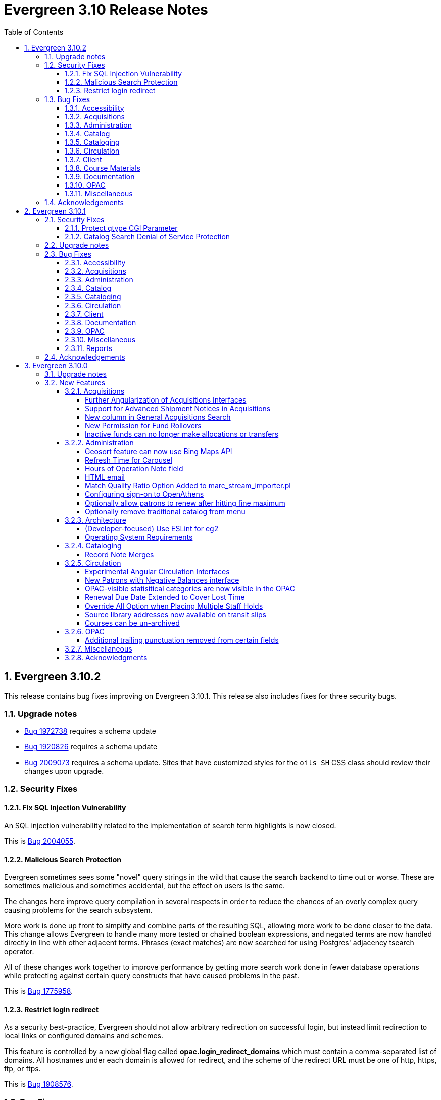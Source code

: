 = Evergreen 3.10 Release Notes =
:toc:
:numbered:
:toclevels: 4

== Evergreen 3.10.2 ==

This release contains bug fixes improving on Evergreen 3.10.1.  This release also includes
fixes for three security bugs.


=== Upgrade notes ===

* https://bugs.launchpad.net/evergreen/+bug/1972738[Bug 1972738] requires a schema update
* https://bugs.launchpad.net/evergreen/+bug/1920826[Bug 1920826] requires a schema update
* https://bugs.launchpad.net/evergreen/+bug/2009073[Bug 2009073] requires a schema update. Sites that have customized styles for the `oils_SH` CSS class should review their changes upon upgrade.

=== Security Fixes ===

==== Fix SQL Injection Vulnerability ====

An SQL injection vulnerability related to the implementation of
search term highlights is now closed.

This is https://bugs.launchpad.net/evergreen/+bug/2004055[Bug 2004055].

==== Malicious Search Protection ====

Evergreen sometimes sees some "novel" query strings in the wild that
cause the search backend to time out or worse.  These are sometimes
malicious and sometimes accidental, but the effect on users is the
same.

The changes here improve query compilation in several respects in order
to reduce the chances of an overly complex query causing problems for
the search subsystem.

More work is done up front to simplify and combine parts of the
resulting SQL, allowing more work to be done closer to the data.
This change allows Evergreen to handle many more tested or chained
boolean expressions, and negated terms are now handled directly in
line with other adjacent terms. Phrases (exact matches) are now
searched for using Postgres' adjacency tsearch operator.

All of these changes work together to improve performance by getting
more search work done in fewer database operations while protecting
against certain query constructs that have caused problems in the
past.

This is https://bugs.launchpad.net/evergreen/+bug/1775958[Bug 1775958].

==== Restrict login redirect ====

As a security best-practice, Evergreen should not allow arbitrary
redirection on successful login, but instead limit redirection to
local links or configured domains and schemes.

This feature is controlled by a new global flag called *opac.login_redirect_domains*
which must contain a comma-separated list of domains.  All hostnames
under each domain is allowed for redirect, and the scheme of the
redirect URL must be one of http, https, ftp, or ftps.

This is https://bugs.launchpad.net/evergreen/+bug/1908576[Bug 1908576].

=== Bug Fixes ===

==== Accessibility ====

* Fixes duplicate ID in staff catalog bib actions (https://bugs.launchpad.net/evergreen/+bug/2016341[Bug 2016341])
* Adds empty alt attributes for images and icons that already have equivalent text representation (https://bugs.launchpad.net/evergreen/+bug/2018208[Bug 2018208])
* Adds labeling to captcha math problem in OPAC (https://bugs.launchpad.net/evergreen/+bug/2015141[Bug 2015141])
* Fixes tab order in adminitration splash pages (https://bugs.launchpad.net/evergreen/+bug/2015137)
* Fixes default modal background color (https://bugs.launchpad.net/evergreen/+bug/2008918[Bug 2008918])
* Adds aria-label to staff catalog search +/- buttons (https://bugs.launchpad.net/evergreen/+bug/2002363[Bug 2002363])
* Adds H1 headings to staff pages (https://bugs.launchpad.net/evergreen/+bug/1994711[Bug 1994711])
* Fixes headings hierarchy and source order on staff catalog search results (https://bugs.launchpad.net/evergreen/+bug/2009865[Bug 2009865])
* Fixes highlight contrast & semantic markup in staff catalog & Bootstrap OPAC search results (https://bugs.launchpad.net/evergreen/+bug/2009073[Bug 2009073])
* Adds ARIA landmarks and roles for various Angular staff interfaces 
(https://bugs.launchpad.net/evergreen/+bug/1615707[Bug 1615707])
* Fixes color contrast in staff search results pagination (https://bugs.launchpad.net/evergreen/+bug/2018326[Bug 2018326])
* Adds accessible names to purchase order checkboxes (https://bugs.launchpad.net/evergreen/+bug/2009092[Bug 2009092])

==== Acquisitions ====

* Fixes line item ID link in Acq Search so the PO opens and then jumps to the correct line item (https://bugs.launchpad.net/evergreen/+bug/2003946[Bug 2003946])

==== Administration ====

* Deduplicates entries in ils_events.xml (https://bugs.launchpad.net/evergreen/+bug/1369345[Bug 1369345])
* Encourages distinct results when querying ahopl IDL source (https://bugs.launchpad.net/evergreen/+bug/1964986[Bug 1964986])
* Restores missing database updates for version-upgrade from 3.5.1 to 3.6.0 (https://bugs.launchpad.net/evergreen/+bug/1920826[Bug 1920826])
* Improved error handling by open-ils.pcrud (https://bugs.launchpad.net/evergreen/+bug/1808016[Bug 1808016])

==== Catalog ==== 

* Adds consistency to SMS Carrier dropdown display (https://bugs.launchpad.net/evergreen/+bug/1889916[Bug 1889916])

==== Cataloging ====

* Ensures authority linker is working in all embedded MARC editors (https://bugs.launchpad.net/evergreen/+bug/1716479[Bug 1716479])

==== Circulation ====

* Adds a note to the Mark Patron Email Invalid function (https://bugs.launchpad.net/evergreen/+bug/1752334[Bug 1752334])
* Treats empty string as null for preferred name field (https://bugs.launchpad.net/evergreen/+bug/1996651[Bug 1996651])
* Fixes incorrect total circs in Item Status Detail View (https://bugs.launchpad.net/evergreen/+bug/2018534[Bug 2018534])
* Removes irrelevant actions from Hold Shelf actions menu (https://bugs.launchpad.net/evergreen/+bug/2004052[Bug 2004052])
* Removes patron information from the 'Check Out Staff' field in Item Status Circ History list (https://bugs.launchpad.net/evergreen/+bug/2001728[Bug 2001728])
* Fixes a caching issue that occasionally caused incorrect holds addresses to print on transit slips (https://bugs.launchpad.net/evergreen/+bug/1778567[Bug 1778567])

==== Client ====

* Adds index to speed up display of the Hopeless Holds interface in large systems (https://bugs.launchpad.net/evergreen/+bug/1972738[Bug 1972738])
* Adds validator to Survey Date so surveys can not be created with an end date before their start date (https://bugs.launchpad.net/evergreen/+bug/1879517[Bug 1879517])
* Quiets extraneous console noise in some AngularJS grids (https://bugs.launchpad.net/evergreen/+bug/2013223[Bug 2013223])
* Restores correct link to AngularJS Patron Requests interface (https://bugs.launchpad.net/evergreen/+bug/2019150[Bug 2019150])
* Fixes Angular multi-select component to add a special case for shelving locations (https://bugs.launchpad.net/evergreen/+bug/1863387[Bug 1863387])

==== Course Materials ====

* Fixes circ modifier column in Course Materials grid (https://bugs.launchpad.net/evergreen/+bug/1972917[Bug 1972917])

==== Documentation ====

* Fixes to Server Installation documentation
* Updates to Record Buckets documentation (https://bugs.launchpad.net/evergreen/+bug/1845253[Bug 1845253])
* Updates to Fonts & Sound Settings documentation
* Adds documentation for OpenAthens (https://bugs.launchpad.net/evergreen/+bug/1998921[Bug 1998921])

==== OPAC ====

* Fixes button styling in Boostrap OPAC (https://bugs.launchpad.net/evergreen/+bug/1981774[Bug 1981774])
* Adjusts functionality of "Where" button in OPAC (https://bugs.launchpad.net/evergreen/+bug/1970476[Bug 1970476])
* Fixes Google Books preview when loading from search results page (https://bugs.launchpad.net/evergreen/+bug/1791791(Bug 1791791)
* Fixes label alignment in MyAccount Circ History (https://bugs.launchpad.net/evergreen/+bug/2015481[Bug 2015484])


==== Miscellaneous ====

* Adds fixes to AngularJS test suite (https://bugs.launchpad.net/evergreen/+bug/1915326[Bug 1915326])



=== Acknowledgements ===

We would like to thank the following individuals who contributed code, testing, and documentation to the 3.10.2 point release of Evergreen:

* John Amundson
* Jason Boyer
* Dan Briem
* Galen Charlton
* Garry Collum
* Jeff Davis
* Britta Dorsey
* Ruth Frasur
* Blake Graham-Henderson
* Stephanie Leary
* Tiffany Little
* Terran McCanna
* Chrystal Messam
* Gina Monti
* Christine Morgan
* Michele Morgan
* Susan Morrison
* Andrea Buntz Neiman
* Jennifer Pringle
* Mike Rylander
* Jane Sandberg
* Chris Sharp
* Jason Stephenson
* Josh Stompro
* Jennifer Weston
* Beth Willis





== Evergreen 3.10.1 ==

This release contains bug fixes improving on Evergreen 3.10.0. This release includes
fixes for two security bugs.

=== Security Fixes ===

==== Protect qtype CGI Parameter ====

Malicious DoS attempts have been witnessed in the wild making use of
the fact that Evergreen does not check the contents of the `qtype` CGI
parameter.  While these fail their intent, it would be better to
simply drop such searches on the floor when they're seen.

Evergreen will now confirm that the search class in the `qtype` parameter
is valid, and that the remainder of the value is structured correctly,
before processing the search request.

This is https://bugs.launchpad.net/evergreen/+bug/1811685[Bug 1811685].

==== Catalog Search Denial of Service Protection ====

Here we add two ways to protect against denial of service attacks:

 * Limit concurrent search requests per client IP address
  ** This helps address issues of accidental spamming from a malfunctioning OPAC workstation, or web crawlers of various types.  The limit is controlled by a global flag called *opac.max_concurrent_search.ip*.  By default there is no limit set.
 * Limit the global concurrent search requests for the same query
  ** This helps address both simple and distributed DoS that send the same search request over and over.  The limit is controlled by a global flag called *opac.max_concurrent_search.query*, and defaults to 20.

When a limit is exceeded the client receives an HTTP 429 "Too many requests" response from the web server, and the connection is ended.

This is https://bugs.launchpad.net/evergreen/+bug/1361782[Bug 1361782].

=== Upgrade notes ===

* https://bugs.launchpad.net/evergreen/+bug/2003707[Bug 2003707] - During upgrade, if you're running with `opensrf_core.xml` located anywhere other than `/openils/conf` in a single-tenant manner, make sure that `SYSCONFDIR` as set in `autogen.sh` matches what's set in the installed `Cronscript.pm`
* https://bugs.launchpad.net/evergreen/+bug/1998355[Bug 1998355] requires a schema update
* https://bugs.launchpad.net/evergreen/+bug/1441750[Bug 1441750] requires a schema update
* https://bugs.launchpad.net/evergreen/+bug/1995623[Bug 1995623] requires a schema update
* https://bugs.launchpad.net/evergreen/+bug/1361782[Bug 1361782] requires a schema update

=== Bug Fixes ===

==== Accessibility ====

* Fixes color contrast on modal headers (https://bugs.launchpad.net/evergreen/+bug/1999954[Bug 1999954])
* Adjusts staff interface badges to comply with color contrast guidelines (https://bugs.launchpad.net/evergreen/+bug/1999282[Bug 1999282])
* Increases color contrast on staff client links and buttons (https://bugs.launchpad.net/evergreen/+bug/1991562[Bug 1991562])
* Adds accessible search form labels to staff catalog search form (https://bugs.launchpad.net/evergreen/+bug/1998855[Bug 1998855])
* Adds keyboard navigation support to menus within staff catalog bib records (https://bugs.launchpad.net/evergreen/+bug/1814978[Bug 1814978])
* Adds input labels in the manage authorities interface fields (https://bugs.launchpad.net/evergreen/+bug/1989284[Bug 1989284)]
* Adds labels to metarecord holds checkboxes in staff client + alt-text for decorative image (https://bugs.launchpad.net/evergreen/+bug/1999304[Bug 1999304])

==== Acquisitions ====

* Fixes funds dropdown in new acqusitions interfaces (https://bugs.launchpad.net/evergreen/+bug/1999544[Bug 1999544])
* Opens provider link in new tab (https://bugs.launchpad.net/evergreen/+bug/2004187[Bug 2004187])
* Adds line item count to line item search results (https://bugs.launchpad.net/evergreen/+bug/2003947[Bug 2003947])
* Fixes error with saving circ mods using batch line item update (https://bugs.launchpad.net/evergreen/+bug/2002920[Bug 2002920])
* Fixes issue where closed invoices were showing in the link to invoice modal (https://bugs.launchpad.net/evergreen/+bug/1999268[Bug 1999268])
* Moves line item loading progress bar to the summary area (https://bugs.launchpad.net/evergreen/+bug/1999410[Bug 1999410])

==== Administration ====

* `autogen.sh` can now accept a `-c` switch to specify the location of `opensrf_core.xml`. This is useful for certain multi-tenant setups of Evergreen. (https://bugs.launchpad.net/evergreen/+bug/2003707[Bug 2003707])
* Avoids permission lookup when there's no authtoken (https://bugs.launchpad.net/evergreen/+bug/1990306[Bug 1990306])
* Fixes an issue with `marc_stream_importer.pl` temp file creation (https://bugs.launchpad.net/evergreen/+bug/1943634[Bug 1943634])
* Adds patron database ID to Stripe payment record (https://bugs.launchpad.net/evergreen/+bug/1969994[Bug 1969994])
* Fix to prevent multiple server processes from being created by `oils_ct.sh` (https://bugs.launchpad.net/evergreen/+bug/1908455[Bug 1908455])
* Fixes an issue where last-copy delete was not creating hold notices (https://bugs.launchpad.net/evergreen/+bug/2007591[Bug 2007591])
* Fix to reduce bloating of `search.symspell_dictionary` (https://bugs.launchpad.net/evergreen/+bug/1998355[Bug 1998355)]
* Fix to allow legacy `mod_perl` handlers to check `eg.auth.token` (https://bugs.launchpad.net/evergreen/+bug/1996908[Bug 1996908])
* Fix to change legacy `ARRAY_TO_STRING(ARRAY_AGG())\ functions to `STRING_AGG()` functions (https://bugs.launchpad.net/evergreen/+bug/1441750[Bug 1441750])
* Fixes typo in `AddedContent.pm` (https://bugs.launchpad.net/evergreen/+bug/2012105[Bug 2012105])
* Fixes permissions check in Library Settings Editor (https://bugs.launchpad.net/evergreen/+bug/2006749[Bug 2006749])
* Fixes regression introduced in patch for https://bugs.launchpad.net/evergreen/+bug/2006749[Bug 2006749] (https://bugs.launchpad.net/evergreen/+bug/2007880[Bug 2007880])
* Search performance improvements for PostgreSQL 12+ (https://bugs.launchpad.net/evergreen/+bug/1999274[Bug 1999274])

==== Catalog ==== 

* Fixes an error emailing records from the staff catalog & OPAC (https://bugs.launchpad.net/evergreen/+bug/1955079[Bug 1955079])
* Removes deleted call numbers from shelf browse (https://bugs.launchpad.net/evergreen/+bug/2003742[Bug 2003742])
* Adjusts styling of disable search menu items in staff catalog search (https://bugs.launchpad.net/evergreen/+bug/1998969[Bug 1998969])

==== Cataloging ====

* Fixes issue where holdings template importer wouldn't import the full file (https://bugs.launchpad.net/evergreen/+bug/1980544[Bug 1980544])
* Fixes an issue where statcats in holding templates wouldn't save correctly (https://bugs.launchpad.net/evergreen/+bug/1999696[Bug 1999696])
* Fixes inconsistent button placement in delete holdings modal (https://bugs.launchpad.net/evergreen/+bug/1945355[Bug 1945355])
* Adds styling to show that a holding template changed a statcat value (https://bugs.launchpad.net/evergreen/+bug/2003755[Bug 2003755])
* Fixes erroneous error message in cover image upload modal (https://bugs.launchpad.net/evergreen/+bug/1988321[Bug 1988321])
* Fixes an issue where last-copy delete was not creating hold notices (https://bugs.launchpad.net/evergreen/+bug/2007591[Bug 2007591])
* Restores the ability to create empty call numbers in the holdings editor (https://bugs.launchpad.net/evergreen/+bug/1998494[Bug 1998494])
* Fixes MARC editor heading linker for fields 600, 651, and 655 (https://bugs.launchpad.net/evergreen/+bug/2007351[Bug 2007351])
* Protects "magic" statuses from overwrite when using holdings editor template (https://bugs.launchpad.net/evergreen/+bug/1999401[Bug 1999401])
* Prevents deletion of shelving locations with items attached + adds undelete action on shelving location editor  (https://bugs.launchpad.net/evergreen/+bug/2002435[Bug 2002435])
* Fixes item tag scoping in holdings editor (https://bugs.launchpad.net/evergreen/+bug/1965447[Bug 1965447])

==== Circulation ====

* Clears `hopeless_date` when hold is captured (https://bugs.launchpad.net/evergreen/+bug/1915440[Bug 1915440])
* Fixes an issue where large hold shelf lists could fail to load  (https://bugs.launchpad.net/evergreen/+bug/1971745[Bug 1971745])
* Fixes slowness in the holds shelf query (https://bugs.launchpad.net/evergreen/+bug/1971745[Bug 1971745])
* Fixes an issue where the patron registration form sent unnecessarily large amount of data upon save (https://bugs.launchpad.net/evergreen/+bug/1976126[Bug 1976126])
* Fixes display issue with depth selector in patron note modal (https://bugs.launchpad.net/evergreen/+bug/1980874[Bug 1980874])
* Removes extra "pre-fetch all holds" checkbox from view holds page (https://bugs.launchpad.net/evergreen/+bug/2002337[Bug 2002337])

==== Client ====

* Adds localization to Record Summary heading (https://bugs.launchpad.net/evergreen/+bug/1999446[Bug 1999446])
* Adds a user-visible error if a user attempts to login to the staff client without STAFF_LOGIN permissions (https://bugs.launchpad.net/evergreen/+bug/1969641[Bug 1969641])
* Fixes grid refresh issue on old Dojo grids (https://bugs.launchpad.net/evergreen/+bug/1625192[Bug 1625192])
* Fixes shelving location selector that was broken in several interfaces (https://bugs.launchpad.net/evergreen/+bug/1995418[Bug 1995418]
* Angular fixes including removing alert_message from print template, adding min/max to date picker, and preventing selecting a past date at checkout (https://bugs.launchpad.net/evergreen/+bug/1995623[Bug 1995623])
* Adds offline message to Angular login page (https://bugs.launchpad.net/evergreen/+bug/1958258[Bug 1958258])
* Fixes Angular login redirect issue (https://bugs.launchpad.net/evergreen/+bug/2006513[Bug 2006513])


==== Documentation ====

* Updates to Standing Penalties and Group Penalty Thresholds documentation
* Updates `create_release_notes.sh` to use asciidoctor formatting (https://bugs.launchpad.net/evergreen/+bug/1995653[Bug 1995653])
* Adds Evergreen Web Services documentation
* Adds Mark Item as Missing Pieces documentation (https://bugs.launchpad.net/evergreen/+bug/1706664[Bug 1706664])
* Updates to Server Installation documentation for current ng-build parameters (https://bugs.launchpad.net/evergreen/+bug/1863921[Bug 1863921])
* Updates to Web Client Best Practices documentation
* Updates to Describing Your Organization documentation
* Updates to Load MARC Order Records documentation
* Updates to Purchase Order, Selection Lists, and Line Items documentation

==== OPAC ====

* Fixes Google Books preview (https://bugs.launchpad.net/evergreen/+bug/1955403[Bug 1955403])
* Fixes patron address alignment (https://bugs.launchpad.net/evergreen/+bug/1944602[Bug 1944602])
* Fixes button arrangement in MyAccount holds interface (https://bugs.launchpad.net/evergreen/+bug/1980275[Bug 1980275])
* Fixes alignment in publication year search filter fields (https://bugs.launchpad.net/evergreen/+bug/1974581[Bug 1974581])
* Fixes an issue with holds history pagination (https://bugs.launchpad.net/evergreen/+bug/1422927[Bug 1422927])
* Adds localization to sr-only, aria-label, and title fields (https://bugs.launchpad.net/evergreen/+bug/1992490[Bug 1992490])
* Fixes an error emailing records from the staff catalog & OPAC (https://bugs.launchpad.net/evergreen/+bug/1955079[Bug 1955079])
* Fixes display problem in 856 subfields $n, $z, and $3 (https://bugs.launchpad.net/evergreen/+bug/1966995[Bug 1966995])
* Fixes facet display issue in grouped record search results (https://bugs.launchpad.net/evergreen/+bug/1980304[Bug 1980304])
* Fixes small-screen display issue with navigation links in copy table (https://bugs.launchpad.net/evergreen/+bug/1983729[Bug 1983729])
* Fixes small-screen display issue with table displays (https://bugs.launchpad.net/evergreen/+bug/1984269[Bug 1984269])
* Corrects duplicate DOB display in patron self-registration form (https://bugs.launchpad.net/evergreen/+bug/1965065[Bug 1965065])
* Fixes display issue with applied filters (https://bugs.launchpad.net/evergreen/+bug/1980302[Bug 1980302])
* Fixes syntax error introduced in bug https://bugs.launchpad.net/evergreen/+bug/1992490[Bug 1992490]  (https://bugs.launchpad.net/evergreen/+bug/2008925[Bug 2008925])
* Fixes styling of patron messages (https://bugs.launchpad.net/evergreen/+bug/1980142[Bug 1980142])

==== Miscellaneous ====

* Fixes field order in New Survey modal (https://bugs.launchpad.net/evergreen/+bug/1991590[Bug 1991590])
* Changes Angular `styleext` setting to `style` (https://bugs.launchpad.net/evergreen/+bug/1995211[Bug 1995211])

==== Reports ====

* Fixes an error with display of certain shared reports folders (https://bugs.launchpad.net/evergreen/+bug/1999944[Bug 1999944])


=== Acknowledgements ===

We would like to thank the following individuals who contributed code, testing, and documentation to the 3.10.1 point release of Evergreen:

* John Amundson
* Scott Angel
* Jason Boyer
* Dan Briem
* Eva Cerninakova
* Galen Charlton
* Garry Collum
* Elizabeth Davis
* Jeff Davis
* Bill Erickson
* Blake Graham-Henderson
* Elaine Hardy
* Stephanie Leary
* Clayton Liddell
* Shula Link
* Tiffany Little
* Mary Llewellyn
* Debbie Luchenbill
* Llewellyn Marshall
* Terran  McCanna
* Gina Monti
* Christine Morgan
* Michele Morgan
* Susan Morrison
* Andrea Buntz Neiman
* Jennifer Pringle
* Mike Rylander
* Jane Sandberg
* Chris Sharp
* Jason Stephenson
* Josh Stompro
* Jennifer Weston
* Beth Willis
* Carol Witt
* Adam Woolford
* Jessica Woolford

== Evergreen 3.10.0 ==

=== Upgrade notes ===

The database update includes a partial reingest.

=== New Features ===


====  Acquisitions ====

===== Further Angularization of Acquisitions Interfaces =====

The following acquisitions interfaces were rewritten in Angular:

 * Purchase Orders and Selection Lists
 * Line Item management, including
   ** Receiving and claiming
   ** Creation of line item items singly and in batch
 * Load MARC Order Records

Improvements over the previous interfaces include:

 * The line item table can now be sorted and filtered
 * New settings to control the owning library that is
   applied to auto-created line item items.

===== Support for Advanced Shipment Notices in Acquisitions =====

This version of Evergreen supports DESADV EDI messages.  These messages are
created by vendors when they pack and ship items, and contain:

* A list of dispatched POs, lineitems, and the number of items per lineitem.
* A package-level barcode (e.g. https://en.wikipedia.org/wiki/Serial_shipping_container_code) that represents the package as a whole.

Staff can scan that package-level barcode to retrieve information on every
item in the package, including an option to auto-receive every item in the box.

===== New column in General Acquisitions Search =====

The general acquisitions search grid now has a column
for purchase order ID.

===== New Permission for Fund Rollovers =====

A new permission, `ADMIN_FUND_ROLLOVER`, is added to control access
to the fund rollover function. This allows having some users be able
to manage funds without being to invoke the rollover action, as
rollovers can be hard to undo.

During upgrade, any permission group with the `ADMIN_FUND` permission
will get the new `ADMIN_FUND_ROLLOVER` permission to avoid surprises.
Consequently, an Evergreen administrator who wishes to lock down
access to the feature should follow up by removing the new permission
where necessary.

In new databases, `ADMIN_FUND_ROLLOVER` is granted only to the stock
Acquisitions Administrators permission group.

===== Inactive funds can no longer make allocations or transfers =====

In the Funds Administration page, if a fund is not marked as
active, the "Create allocation" and "Transfer money" options
will no longer be available.

In the occassional cases where these operations are necessary,
you can edit the fund to mark it active, perform your financial
operations, then mark it inactive again.

==== Administration ====

===== Geosort feature can now use Bing Maps API =====

The API can be configured at *Server Administration*
-> *Geographic Location Service*.

===== Refresh Time for Carousel =====

This adds the time (rather than just the date) to the 
Last Refresh Time column of the Local Administration > 
Carousels grid. 

===== Hours of Operation Note field =====

Adds a note field to each day's hours to record split hours or service related notes. The notes appear enclosed in parentheses next to each day's hours when viewing a library's hours in the Bootstrap OPAC and TPAC

===== HTML email =====

Administrators can now configure action triggers to send HTML-formatted
email.  Evergreen continues to send emails in plain-text by default, but
you can now configure an email template to send as HTML by adding the appropriate
header to the email.  For example: Content-Type: text/html;charset=utf-8

===== Match Quality Ratio Option Added to marc_stream_importer.pl =====

Command line options have been added to the marc_stream_importer.pl
support script to specify the match quality ratio used when matching
bibliographic or authority records for overlay:

* --bib-match-quality-ratio
* --auth-match-quality-ratio

These options specify the match quality ratio, as a decimal number
(i.e. 1.0), for overlay of records with the overlay on 1 match
options.  They correspond to the similar options in the staff client
Vandelay import.

===== Configuring sign-on to OpenAthens =====
:toc:

====== Purpose ======

If your institution uses OpenAthens, you can configure Evergreen to sign 
patrons in to OpenAthens using their Evergreen account. This will let them 
connect to OpenAthens resources seamlessly once they have logged in to 
Evergreen. Patrons are assigned an OpenAthens identity dynamically based 
on their Evergreen login, and do not need accounts created manually in 
OpenAthens.

====== Registering your Evergreen installation with the OpenAthens service ======

Using your OpenAthens administrator account at https://admin.openathens.net/, 
complete the following steps:

. Register a local authentication connection for Evergreen:
  .. Go to *Management* -> *Connections*.
  .. Under *Local authentication* click *Create*.
  .. In the wizard that appears, select *Evergreen* as the local authentication 
  system type (or *API* if Evergreen is not listed) and click *Configure*.
  .. For *Display name*, enter the name of your Evergreen portal that your 
  patrons will be familiar with. They will need to be able to recognise and 
  select this name from a list of sign-in options on OpenAthens.
  .. For *Callback URL* enter *https://<HOSTNAME>/eg/opac/sso/openathens* where 
  <HOSTNAME> is the public hostname of your Evergreen installation, and click 
  *Save*. (If you have installed Evergreen somewhere other than /eg, modify the
  URL accordingly.)
  .. On the details page that appears, take a copy of the *Connection ID* and 
  *Connection URI* that have been generated. You will need these when 
  configuring Evergreen.
. Generate an API key:
  .. Go to *Management* -> *API keys* and click *Create*.
  .. For *Name*, enter 'Evergreen' or whatever name you use for your Evergreen 
  portal internally, and click *Save*.
  .. Take a copy of the 36-character key that has been generated. You will need 
  this when configuring Evergreen.

Full OpenAthens documentation for local authentication API connections is 
available at http://docs.openathens.net/display/public/MD/API+connector.

====== Configuring Evergreen ======

OpenAthens sign-on is configured in the staff client under *Local 
Administration* -> *OpenAthens Sign-on*. To make a connection, select *New 
Sign-on to OpenAthens*, and set the values as follows:

* *Owner* - the organisation within your library hierarchy that owns the 
connection to OpenAthens. If your whole consortium has signed up to OpenAthens 
as a single customer, then you would select the top-level. If only one 
regional library system or branch is the OpenAthens customer, select that. 
Whichever organisation you select, the OpenAthens connection will take effect 
for all libraries below it in your organisational hierarchy. A single 
OpenAthens sign-on configuration normally equates to a single *domain* in the 
OpenAthens service. If in doubt refer to your OpenAthens account manager or 
implementation partner.
* *Active* - Enable this connection (enabled by default). N.B. Evergreen
  does not support more than one active connection to OpenAthens at a time per 
  organisation. If more than one connection is added per organisation, 
  Evergreen will use only the _first_ connection that has *Active* enabled.
* *API key* - the 36-character OpenAthens *API key* that was generated in step 
  2 above.
* *Connection ID* - the numerical *Connection ID* that was generated for the 
  OpenAthens local authentication connection in step 1 above.
* *Connection URI* - the *Connection URI* that was generated for the 
  OpenAthens local authentication connection in step 1 above.
* *Auto sign-on* - controls _when_ patrons are signed on to OpenAthens:
  ** *enabled* (recommended) - As soon as a patron logs in to Evergreen, they 
  are signed in to OpenAthens. This happens via a quick redirect that the user 
  should not notice.
  ** *disabled* - The patron is not signed in to OpenAthens to start with. When 
  they first access an OpenAthens-protected resource, they will need to search 
  for your institution at the OpenAthens log-in page and choose your Evergreen 
  portal as the sign-in method (they will see the name you entered as the 
  *Display name* in step 1 above). Evergreen will then prompt for log-in if 
  they have not already logged in. After that, they are signed in to OpenAthens 
  and OpenAthens redirects them to the resource.
* *Auto sign-out* - controls whether the patron is signed out of OpenAthens 
  when they log out of Evergreen. If *enabled* the patron will be sent to the 
  OpenAthens sign-out page when they log out of Evergreen. You can optionally 
  configure the OpenAthens service to send them back to your home page again 
  after this; the setting can be found at https://admin.openathens.net/ under 
  *Preferences* -> *Domain* -> *After sign out*.
* *Unique identifier field* - controls which attribute of patron accounts is 
  used as the unique identifier in OpenAthens. The supported values are 'id' 
  and 'usrname', but you should leave this set to the default value of 'id' 
  unless you have a reason to do otherwise. It is important that this attribute 
  does not change during the lifetime of a patron account, otherwise they would 
  lose any personalised settings they have saved on third party resources. It 
  is also important that you do not re-use old patron accounts for new users, 
  otherwise a new user could see personalised settings saved by an old user.
* *Display name field* - controls which attribute of patron accounts is 
  displayed in the OpenAthens portal at https://admin.openathens.net/. (This 
  is where you can see which accounts have been used, and what use patrons are 
  making of third party resources.) The supported values are 'id', 'usrname' 
  and 'fullname'. Whichever you choose, OpenAthens will only use it within 
  your portal view; it won't be released to third-party resources.
* *Release X* - one setting for each of the attributes that it is possible to 
  release to OpenAthens. Depending on your user privacy policy, you can 
  configure any of these attributes to be released to OpenAthens as part of 
  the sign-on process. None are enabled by default. OpenAthens in turn doesn't 
  store or release any of these attributes to third party resources, unless 
  you configure that separately in the OpenAthens portal. You have to 
  configure this in two stages. Firstly, mapping Evergreen attributes to 
  OpenAthens attributes, and secondly releasing OpenAthens attributes to third 
  party resources. See the OpenAthens documenation pages at 
  http://docs.openathens.net/display/public/MD/Attribute+mapping and 
  http://docs.openathens.net/display/public/MD/Attribute+release. You will need 
  to know the exact names of the attributes that are released. These are listed 
  in the following table:

|===
|Setting|Attribute released|Description

|Release prefix
|prefix
|the patron's prefix, overriden by the preferred prefix if that is set

|Release first name
|first_given_name
|the patron's first name, overriden by the preferred first name if that is set

|Release middle name
|second_given_name
|the patron's middle name, overriden by the preferred middle name if that is set

|Release surname
|family_name
|the patron's last name, overriden by the preferred last name if that is set

|Release suffix
|suffix
|the patron's suffix, overriden by the preferred suffix if that is set

|Release email
|email
|the patron's email address

|Release home library
|home_ou
|the _shortcode_ of the patron's home library (e.g. 'BR1' in the Concerto 
sample data set)

|Release barcode
|barcode
|the patron's barcode
|===

Click 'Save' to finish creating the connection. (If you can't see the 
connection you just created for a branch library, enable the "+ Descendants" 
option.)

====== Network access - server ======

As part of the sign-on process, Evergreen makes a connection to the OpenAthens
service to transfer details of the user that is signing on. This data does not
go via the user's browser, to avoid revealing the private API key and to avoid
the risk of spoofing. You need to open up port 443 outbound in your firewall,
from your Evergreen server to login.openathens.net.

====== Network access - web client ======

If you restrict internet access for your web client machines, you need to open
up port 443 outbound in your firewall, from your web clients to the following
three domains:

* connect.openathens.net
* login.openathens.net
* wayfinder.openathens.net

====== Admin permissions ======

To delegate OpenAthens configuration to other staff users, assign the 
*ADMIN_OPENATHENS* permission.

===== Optionally allow patrons to renew after hitting fine maximum =====

When a patron hits the max fine limit, a standing penalty is applied to their account. By default, that penalty (PATRON_EXCEEDS_FINES)
is configured to block renewals.

This release adds a new org unit setting, _circ.permit_renew_when_exceeds_fines_.  If enabled for a particular org unit, renewals are
permitted (as long as all other circulation eligibility criteria are met).

===== Optionally remove traditional catalog from menu =====

Libraries that have fully migrated to the Angular staff catalog
may optionally hide the "Staff Catalog (Traditional)" menu
options.  To do so, in the Library Settings Editor, set the
"ui.staff.traditional_catalog.enabled" setting to False.

After changing the setting, you will need to log out and log
back in to see the changes to the menu.

==== Architecture ====

===== (Developer-focused) Use ESLint for eg2 =====

The `eg2` Angular application now uses ESLint rather than TSLint for
source code linting. This is motivated by the deprecation of TSLint
by the Angular CLI, but ESLint also offer some improvements.

In particular, ESLint checks the HTML templates in addition to the
TypeScript code. For example, it will catch uses of `==` in the
templates when `===` is preferred.

The primary ESLint rules applied to the project are configured in
`Open-ILS/src/eg2/.eslintrc.json`. To override them for specific
directories, `.eslintrc` files can be used. An example of this
is `Open-ILS/src/eg2/src/app/share/.eslintrc`, which turns off
the `angular-eslint/no-output-on-prefix` check that discourages
using `onFoo` as the name of `@Output()` properties. This rule
is now enforced in most of `eg2`, but it was decided not to immediately
mandate for shared components.

The command to run the lint checks remains the same: from
`Open-ILS/src/eg2/`, run `ng lint`.

===== Operating System Requirements =====

Evergreen 3.10 now supports installation on Ubuntu 22.04 (Jammy Jellyfish).

This release removes support for Debian Stretch and Ubuntu 18.04 (Bionic Beaver).

==== Cataloging ====

===== Record Note Merges =====

During a merge of bibliographic records notes will now merge and a
notation on each added that they were originally from another record.
A note is also added that the merge was performed.

==== Circulation ====

===== Experimental Angular Circulation Interfaces =====

This Evergreen release includes new, experimental versions of many
circulation interfaces.  To enable these interfaces:

. In the Library Settings Editor, enable the setting called
_Enable Angular Circulation Menu_.
. Add the _ACCESS_ANGULAR_CIRC_ permission to any users who
will be testing the experimental interfaces.

These interfaces are experimental, and should not be used for production
work.  Please report any issues with the interfaces at
https://bugs.launchpad.net/evergreen

===== New Patrons with Negative Balances interface =====

The _Patrons with Negative Balances_ interface has been re-implemented
in Angular.

===== OPAC-visible statisitical categories are now visible in the OPAC =====

This release restores a previously available feature: the ability to 
display statistical categories (stat cats) in the OPAC.  If an
item stat cat has "OPAC Visibility" set to true, its values will
display in the record page's item table, underneath the call number.
If a patron stat cat has "OPAC Visibility" set to true, its values
will display in the patron's account under Preferences ->
Personal Information (below the account expiration date).

Since these values have not been visible for some time, Evergreen
libraries may wish to review them before making them public.  To
set all stat cats to private, so that OPAC visibility can be
restored on a case-by-case basis after review, you can use the
following SQL:

[,sql]
----
-- Item stat cats
UPDATE asset.stat_cat SET opac_visible=false WHERE opac_visible=true;

-- Patron stat cats
UPDATE actor.stat_cat SET opac_visible=false WHERE opac_visible=true;
----

===== Renewal Due Date Extended to Cover Lost Time =====

When an item is renewed before it's due date, libraries now have the option
to extend the renewal's due date to include any time lost from the early 
renewal.

For example, a 14 day checkout renewed after 12 days will result in a due date
on the renewal of 14 days plus 2 days to cover the lost time.

====== Settings ======

Two new fields are available under Admin => Local Administration => 
Circulation Policies.

*Early Renewal Extends Due Date*

Enables this new feature for a circulation policy.

*Early Renewal Minimum Duration Interval*

Specifies the amount of time a circulation has to be checked out before a 
renewal will result in an extended due date.

For example, if you wanted to support due date extensions on 14-day checkout
renewals, but only if the item has been checked out at least 8 days, you 
would enter "8 days" for the value of this field.

If no value is set for a given matchpoint that supports renewal extension, 
all renewals using that matchpoint will be eligible.

===== Override All Option when Placing Multiple Staff Holds =====

When placing multiple holds in the Angular Staff Catalog, staff users with permission to override the failed holds will see an Override All button which will perform all overrides at once.

Overriding each failed hold individually remains an option.

===== Source library addresses now available on transit slips =====

Transit slip templates previously could include the address of
the library that the item is being transitted _to_.  With this
release, the address of the library the item is being transitted
_from_ is also available.
This change applies to both the Hold Transit Slip and the Transit
Slip templates.

===== Courses can be un-archived =====

Course reserves staff can now un-archive a course that was previously archived, either from
its course page, or from the course list.

Un-archiving a course makes it active again.  Users with public roles in the course (such
as instructors) remain associated with the course.  Non-public users (such as students)
are removed.

==== OPAC ====

===== Additional trailing punctuation removed from certain fields =====

MarcXML facet, display, and browse fields will undergo some extra
cleanup before displaying to a user.  Of particular note for any
title fields that match these criteria, ending `/`, `:`, `;`, and
`=` will be removed.

This change does not affect MODS fields.  You can check if a
particular field uses MarcXML or MODS in Server Administration
-> MARC Search/Facet Fields by consulting the Format column.


==== Miscellaneous ====

* The Field Documentation interface (under Local Administration) has
  been ported to Angular with an org selector as an additional filter.
* The Pending Users and Bucket View grids in the User Buckets interface
  now includes a column for the patron's balance owed. (LP#1980257)
* Patron Interface Gets a New Penalty Refresh Action. (LP#1823225)
* A new workstation setting optionally allows the full library name to be
  added to the Angular Org Unit Selector. (LP#1771636)
* The tabs on the Claiming Administration page have been reordered to
  Claim Policies, Claim Policy Actions, Claim Event Types, and Claim
  Types. This reflects the fact that Claim Types tend to be configured
  once and are not typically adjusted when setting up a new claim
  policy. (LP#1947045)
* Links in the staff catalog summary area now open in a new tab. (LP#1953692)
* The Item Status list view now includes an optional column for
  Total Circulations. (LP#1964629)
* The credit card payment approval code is now available as a column in
  the bill history payments table in the patron record. (LP#1818303)
* The group member details grid now contains columns for preferred names.
  (LP#1951996)
* The patron profile name is now available to the Hold Shelf Slip
  print template as `patron.profile.name`. (LP#1724032)
* Removed the Message Center from the Patron -> Other Menu (deprecated),
  added action for unarchiving Notes, and added confirmation dialogs
  for Remove Note, Archive Note, and Unarchive Note. (LP#1977877)
* Curbside request notes and user messages are now purged when a user
  record is deleted. (LP#1934162)
* If the patron record has a preferred name set, the SIP server now
  returns it in response to patron lookups. (LP#1984114)
* The label and description of the acq.fund.allow_rollover_without_money
  library setting are updated for greater clarity (LP#1982031)
* The Cash Reports interface (under Local Administration) is ported to
  Angular. (LP#1859701)
* The Library Settings Editor (under Local Administration) is ported to
  Angular. (LP#1839341)

==== Acknowledgments ====

The Evergreen project would like to acknowledge the following
organizations that commissioned developments in this release of
Evergreen:

* CW MARS
* Evergreen Community Development Initiative
* Equinox Open Library Initiative
* King County Library System

We would also like to thank the following individuals who contributed
code, translations, documentations patches and tests to this release of
Evergreen:

* John Amundson
* Zavier Banks
* Jason Boyer
* Dan Briem
* Christine Burns
* Steven Callender
* Galen Charlton
* Julian Clementson
* Garry Collum
* Dawn Dale
* Jeff Davis
* Bill Erickson
* Jason Etheridge
* Ruth Frasur
* Blake Graham Henderson
* Rogan Hamby
* Elaine Hardy
* Kyle Huckins
* Linda Jansova
* Stephanie Leary
* Shula Link
* Tiffany Little
* Mary Llewellyn
* Llewellyn Marshall
* Terran McCanna
* Gina Monti
* Christine Morgan
* Michele Morgan
* Susan Morrison
* Andrea Buntz Neiman
* Jennifer Pringle
* Erica Rohlfs
* Mike Risher
* Mike Rylander
* Jane Sandberg
* Lindsay Stratton
* Chris Sharp
* Jason Stephenson
* Jennifer Weston
* Beth Willis
* Carol Witt
* Jessica Woolford

We also thank the following organizations whose employees contributed
patches:

* BC Libraries Coop
* Bibliomation
* Catalyte
* CW MARS
* Equinox Open Library Initiative
* Georgia Public Library Service
* Greater Clarks Hill Regional Library
* Kenton County Library
* King County Library System
* Lake Agassiz Regional Library
* Linn Benton Community College
* MOBIUS
* NC Cardinal
* NOBLE
* Princeton University
* Sigio
* Westchester Library System

We regret any omissions.  If a contributor has been inadvertently
missed, please open a bug at http://bugs.launchpad.net/evergreen/
with a correction.

